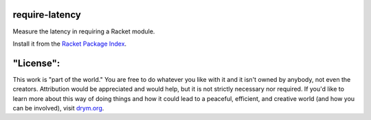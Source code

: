 .. image:: https://github.com/countvajhula/require-latency/actions/workflows/test.yml/badge.svg
    :target: https://github.com/countvajhula/require-latency/actions/workflows/test.yml

require-latency
===============
Measure the latency in requiring a Racket module.

Install it from the `Racket Package Index <https://pkgs.racket-lang.org/package/require-latency>`_.

"License":
==========
This work is "part of the world." You are free to do whatever you like with it and it isn't owned by anybody, not even the creators. Attribution would be appreciated and would help, but it is not strictly necessary nor required. If you'd like to learn more about this way of doing things and how it could lead to a peaceful, efficient, and creative world (and how you can be involved), visit `drym.org <https://drym.org>`_.
